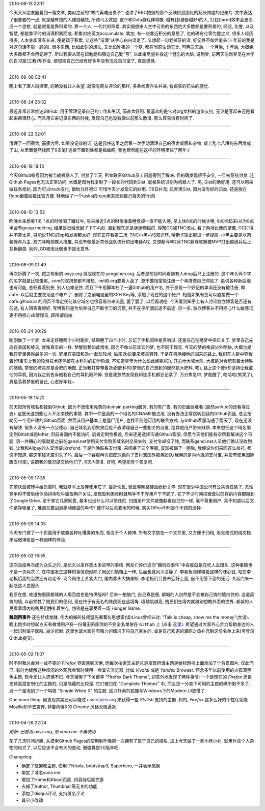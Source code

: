 .. title: 2016.05 - 2016.07
.. slug: 2016-05-2016-07
.. date: 2016-05-09 14:05:50 UTC+08:00
.. tags: 
.. category: micro 
.. link: 
.. description: 
.. type: micro
.. author: YONG

2016-09-13 22:17

今天又从朋友圈看到一篇文章, 类似之前的"寒门再难出贵子", 也讲了BBC拍摄的那个反映阶层固化的超长跨度的纪录片. 文中表达了很重要的一点, 就是越有钱的人赚钱越快, 所谓马太效应. 这个和Dota游戏非常像, 越有钱(装备越好)的人, 打钱(farm)效率会更高. 另一个思想, 就是财富是靠积累的. 靠一个人, 一代代的积累. 其实细想来人生中可贵的东西绝大多数都是要积累的, 经验, 名誉, 以及智慧, 都是靠平时的涓滴积累而成. 积累对应英文accumulate, 累加, 有一些靠近积分的意思了, 也的确有化零为整之义. 很多人经历得多, 人本身却没有长进, 便是疏于积累, 让这些"涓滴"从手心白白流走了. 又想起一句老掉牙的话, 好记性不如烂笔头(十年前的我是对这句话不屑一顾的), 很多东西, 比如此刻的想法, 又比如昨夜的一个梦, 都在当前生动无比, 可两三天后, 一个月后, 十年后, 大概绝大多数都不会再记得了. 所以我要从现在起勉励和强迫自己勤"写", 以此来尽量补救这个健忘的大脑. 说到梦, 前两天忽然梦见在大学的自习室(三教)写作业. 细想来自己已经有好多年没有泡过自习室了, 真是遗憾.

----

2016-09-08 02:41

晚上看了唐人街探案, 的确没有让人失望. 就像有网友评论的那样, 多条线索齐头并进, 有疯狂的石头的感觉.

----

2016-08-24 23:32

最近非常非常痴迷GitHub, 用于管理记录自己的工作和生活, 简直太好用. 最喜欢的是它对org文档的渲染支持, 无论是写起来还是看起来都很舒心. 而且用它来记录东西的时候, 发现自己也没有像以前那么散漫, 那么容易浪费时间了.

----

2016-08-22 02:01

清理了一回宿舍, 筋疲力尽. 如果没记错的话, 这是我住这里之后第一次手动清理自己的宿舍桌面和杂物. 桌上乱七八糟的东西堆成了山, 从里面竟然找回了6支笔! 连桌下面到处都是蜘蛛网, 我也居然能在这样的环境里住了两年:(

----

2016-08-18 18:13

今天Github帐号因为被当成机器人了, 封禁了半天, 所幸联系Github员工问题得到了解决. 但的确发现很不安全, 一旦被系统封禁, 连Github Pages也无法正常访问. 大概是因为我复制了一段长的代码到Gist, 就被系统识别为机器人了. 另, Gist的确好用, 还可以用来做任务规划, 因为可以track变化, 很给力好吧:D 可惜今天才发现它的妙用. (19日补充: 已弃用Gist, 因为没有好的归类. 还是放在Repo里查阅着比较方便. 特地做了一个tasks的repo用来规划自己每天的行动)

----

2016-08-10 13:53

昨晚本来想看Ti6, 1点的时候喝了罐红牛, 后来接近3点的时候准备睡觉却一直不能入睡, 早上快6点的时候才睡, 8点半起来(以为9点半会有group meeting, 结果是已经改到了下午4点). 直到现在还是迷迷糊糊的. 得知OG被TNC淘汰, 看了两场比赛的录像, OG打得并不算太差, 只能说TNC的bp和发挥都太好. 现在正在看第二场, TNC小黑+VS双光环, 哈斯卡输出能进一步提高. 小黑主要是以肉装保命为主, 双刀冰眼蝴蝶大推推, 并没有像最近其他战队流行的出电锤A杖. 又想起今年2月TNC巅峰联赛被MVP打出超级兵后上互拆翻盘. 另外LGD被淘汰倒也不是太意外.

----

2016-08-09 01:49

再次折腾了一次, 把之前用的 oxyz.org 换成现在的 yongchen.org. 后者是前段时间看到有人drop后马上注册的. 这个年头两个字的名字就是比较蛋疼, .com的双拼想都不用想, .net和.org要看人品了. 更不要指望能注册一个单拼做自己网站了. 虽说各种新后缀也有可能, 总归看着别扭, 别人也难记住. 而且下午用脚本扫了一遍Github的用户名, 终于发现一个好记的单词还没有被注册, 即cafe. 以后就主要使用这个帐户了. 删除了之前电脑里的SSH Key等, 添加了现在的这个帐户. 相信如果有空可以直接做一个 cafe.github.io 的网页不绑定任何其它域名也很容易带来流量, 罢了罢了, 以后再说吧. 今天看到知乎上有人讨论独立博客是否还有前途, 有人回答得很好, 写博客只是为培养自己不断学习的习惯, 并不在乎所谓前途不前途. 另一宗, 独立博客从不用担心什么敏感词, 更不用担心sb管理员, 即所谓自由.

----

2016-05-24 00:29

刚刚做了一个梦. 本来定好睡两个小时跑步, 结果睡了四个小时. 忘记了手机闹钟是否响过, 还是自己在睡梦中把它关了. 梦里自己先后在美国和坡县, 就像真实的一样. 梦醒后我如此惆怅, 因为不像以前其它的梦, 也不同于现实, 今天的梦的格调分外明快, 大概也是我在梦里笑得最多的一次. 梦里在美国和2b一起玩轮滑, 后来2b说要来坡县转转, 于是在机场接他的回来的路上, 我们在人群中穿梭着(但事实上我的轮滑技术还停留在本科时的初学阶段, 不知道梦里为什么如此娴熟XD), 开心地大喊大叫. 大概是对合肥有着太特殊的感情, 梦里的坡县却是合肥的地图. 正当我打算带着2b逛肥科时(梦里的自己想到的居然是大肥科, 唉), 路上这个傻x却坚持让我戴他的耳机, 因为我之前告诉他我自己的耳机刚坏掉. 但是我忽然发现我却连手机都忘记拿了. 万分焦急中, 梦就醒了, 哈哈哈(笑哭了), 真是羡慕梦里的自己, 心态好年轻~

----

2016-05-18 15:22

前天把所有域名都挂到Github, 因为不想使用免费的domain parking服务, 有的有广告, 有的页面巨难看 (虽然park.io的还看得过去). 这些天遇到些让人不太愉快的事情. 其中一件是我的一个域名的CNAME被占用, 没有办法正常跳转到我的Github页面, 总会指向另一个用户建的Github页面, 然而该用户基本上是僵尸用户, 也找不到他可用的联系方式. 与Github客服沟通了两天了, 现在还没有解决. 很多人没有一点公德心, 自己域名到期失效后也不去清理自己一些相关的设置, 给其他用户带来麻烦. 本来想把这个域名绑定到Gitlab或是lofter, 但前者国内不能访问, 后者定制性极差, 后来还是选择沟通Github客服. 但愿今天他们能有空帮我解决这个问题. 另一件糟心的事就是之前在gandi.net使用支付宝购买域名时交易失败, 支付宝却扣了钱, 而联系gandi.net人员他们确认没收到钱, 让我和Alipay的人交涉要求refund. 于是昨晚联系支付宝, 来回换了三个客服, 皮球被踢了一圈后, 我便说你们来回这么推托, 都说不知道, 那这笔钱凭空消失了吗. 最后一个客服再次把皮球踢向了支付宝国外服务团队(我用的是内地版的支付宝, 并没有使用国际版支付宝), 说把我的情况提交给他们了, 6天内答复. 好吧, 希望能有个答复吧.

----

2016-05-09 17:35

先前快盘被转手给迅雷时, 我就基本上放弃使用它了. 最近快盘, 微盘等网络硬盘纷纷关停. 现在很少中国公司有公共责任感了, 
恶性竞争时不管后续体验拼命吹牛骗取用户关注, 发现盈利困难时就甩手不干弃用户于不顾了. 花了不少时间把微盘以前存的内容都搬到了Google
Drive. 至于其它几家网盘, 基本也没什么可以信任的. 扫描用户文件就像翻看自己的一样, 毫不尊重用户. 真不知道以后文件该存哪里了,
难道又要回到移动硬盘的年代? 或许以后真要用的时候, 购买Office365是个不错的选择.

----

2016-05-09 14:05

今天专门做了一个页面用于放置各种吐槽类的东西, 相当于个人微博. 所有文字放在一个文件里, 又方便于归档, 
用无格式的纯文档来写微博也是一种别样的体验.

----

2016-05-02 16:55

这次百度再次成为众矢之的, 是长久以来作恶太多迟早的事情. 网友们评价这次"魏则西事件"中百度就是在吃人血馒头. 
这种事情也不是一次两次了, 在中国发生这样的事情貌似除了网民们愤慨上一阵, 后面也就风平浪静了. 李老板照样赚着这样的昧心钱, 
站在李老板后面的当然还有赵老爷. 现今网络上关紧大门, 国内寡头大搞垄断, 李老板们只要奉迎好上面, 自不用管下面的死活. 
关起门来一起吃这人血馒头.

我原在想, 难道施惠国都城的人用百度也是特供版吗? 后来一拍脑门, 自己真是傻, 都城的人自然是不会被自己筑的墙挡住的. 
这道高筑的墙, 以前牺牲了贱民们的便利, 现在终于有无名的贱民死在这墙角. 墙越筑越高, 贱民们在墙内就越别想瞧外面的世界. 
都城的人民看着墙内的贱民们挣扎着生存, 仿佛是在享受着一场 Hunger Game.

**魏则西事件** 还在持续发酵, 伟大的搬砖技师暨先秦著名思想家(误)Linus曾经曰过: "Talk is cheap, 
show me the money"(大误). 晚上跑步时想起白天有微博用户将一份莆田系医院的不完全名单放在 ``Github`` 上 
(点击 `这里 <https://github.com/langhua9527/BlackheartedHospital/blob/master/README.md>`_). 
希望通过大家齐心合力帮助身边的人一起识别骗子医院, 减少悲剧. 这里也请大家在有精力的情况下将自己家乡的, 
或是自己知道的漏网之鱼补充到这份名单上来(可登录Github提交).

.. .. raw:: html
      :url: https://github.com/langhua9527/BlackheartedHospital/blob/master/README.md

----

2016-05-02 11:07

时不时我总会对一成不变的 *Firefox* 界面感到厌倦, 而每次搜索其主题总是发现所谓主题是给标题栏上面添加了个背景图片, 
仅此而已. 有时为缓解这种烦闷的外观我会暂时使用一会其它流览器, 比如 *Vivaldi* 或是 *Yandex* Browser. 
怀念多年以前使用的火狐深黑色主题, 现今却让人遗憾不已. 今天搜索了下关键字 "Firefox Dark Theme", 
却意外地发现了两件事情: 一个是现在的 *Firefox* 还是支持高度定制化的主题的, 
只是隐藏的比较深, 它们被归在 "Complete Themes" 中, 而且这一分类下可用的主题的确所剩不多了. 
另一个是淘到了一个叫做 "Simple White X" 的主题, 这只朴素的狐狸与Windows下的Modern UI更搭了.

One more thing: 刚发现其实还可以能过 `userstyles.org <https://userstyles.org/styles/browse/app>`_
来获得一些 *Stylish* 支持的主题. 
妈的, *Firefox* 这多么好的个性化功能Mozilla却不去宣传, 非要向傻X的 *Chrome* 风格无限逼近.

----

2016-04-26 22:24

*更新: 已启用 oxyz.org, 原 vona.me 不再使用*

花了几天时间折腾, 从摸索Github Pages的使用到昨晚第一次拥有了属于自己的域名, 加上今天做了一些小修小补, 
就用作放个人杂物的地方了, 以后应该不会有大的变动, 勉强算是1.0版本吧.

Changelog:

- 确定了框架和主题, 使用了Nikola, bootstrap3, Superhero, 一并表示感谢
- 绑定了域名vona.me
- 增加了Home和About页面, 内容待后期完善
- 去掉了Author, Thumbnail等无关的功能
- 添加了disqus评论, 支持匿名评论
- 其它小改动
